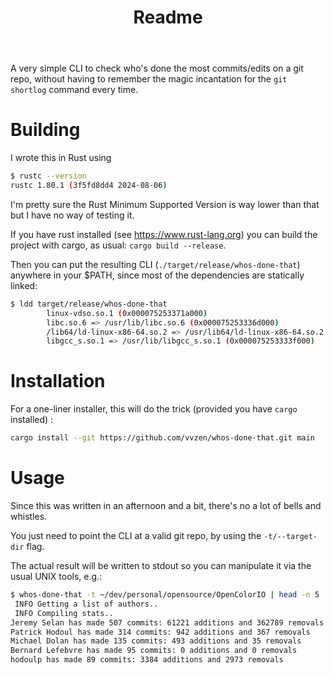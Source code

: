 #+title: Readme

A very simple CLI to check who's done the most commits/edits on a git repo, without having to remember the magic incantation for the ~git shortlog~ command every time.

* Building

I wrote this in Rust using

#+begin_src bash :noeval
$ rustc --version
rustc 1.80.1 (3f5fd8dd4 2024-08-06)
#+end_src

I'm pretty sure the Rust Minimum Supported Version is way lower than that but I have no way of testing it.

If you have rust installed (see https://www.rust-lang.org) you can build the project with cargo, as usual: ~cargo build --release~.

Then you can put the resulting CLI (~./target/release/whos-done-that~) anywhere in your $PATH, since most of the dependencies are statically linked:
#+begin_src bash :noeval
$ ldd target/release/whos-done-that
        linux-vdso.so.1 (0x000075253371a000)
        libc.so.6 => /usr/lib/libc.so.6 (0x000075253336d000)
        /lib64/ld-linux-x86-64.so.2 => /usr/lib64/ld-linux-x86-64.so.2 (0x000075253371c000)
        libgcc_s.so.1 => /usr/lib/libgcc_s.so.1 (0x000075253333f000)
#+end_src

* Installation

For a one-liner installer, this will do the trick (provided you have ~cargo~ installed) :
#+begin_src bash :noeval
cargo install --git https://github.com/vvzen/whos-done-that.git main
#+end_src

* Usage

Since this was written in an afternoon and a bit, there's no a lot of bells and whistles.

You just need to point the CLI at a valid git repo, by using the ~-t/--target-dir~ flag.

The actual result will be written to stdout so you can manipulate it via the usual UNIX tools, e.g.:
#+begin_src bash :noeval
$ whos-done-that -t ~/dev/personal/opensource/OpenColorIO | head -n 5
 INFO Getting a list of authors..
 INFO Compiling stats..
Jeremy Selan has made 507 commits: 61221 additions and 362789 removals
Patrick Hodoul has made 314 commits: 942 additions and 367 removals
Michael Dolan has made 135 commits: 493 additions and 35 removals
Bernard Lefebvre has made 95 commits: 0 additions and 0 removals
hodoulp has made 89 commits: 3384 additions and 2973 removals
#+end_src
